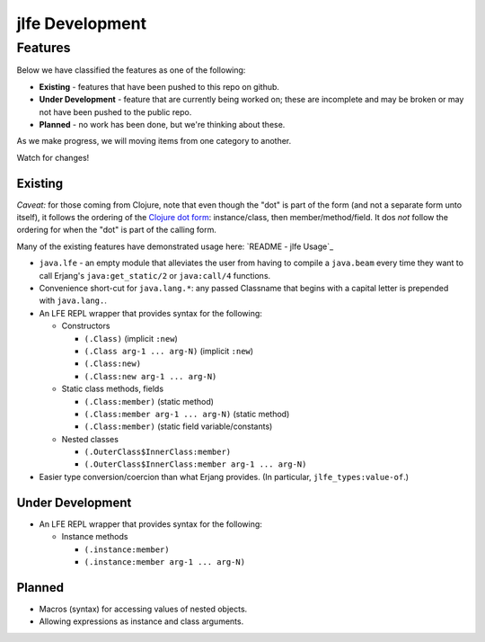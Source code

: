 jlfe Development
================


Features
--------

Below we have classified the features as one of the following:

* **Existing** - features that have been pushed to this repo on github.

* **Under Development** - feature that are currently being worked on;
  these are incomplete and may be broken or may not have been pushed to the
  public repo.

* **Planned** - no work has been done, but we're thinking about these.

As we make progress, we will moving items from one category to another.

Watch for changes!


Existing
,,,,,,,,

*Caveat:* for those coming from Clojure, note that even though the "dot" is
part of the form (and not a separate form unto itself), it follows the ordering
of the `Clojure dot form`_: instance/class, then member/method/field. It dos
*not* follow the ordering for when the "dot" is part of the calling form.

Many of the existing features have demonstrated usage here:
`README - jlfe Usage`_

* ``java.lfe`` - an empty module that alleviates the user from having to
  compile a ``java.beam`` every time they want to call Erjang's
  ``java:get_static/2`` or ``java:call/4`` functions.

* Convenience short-cut for ``java.lang.*``: any passed Classname that begins
  with a capital letter is prepended with ``java.lang.``.

* An LFE REPL wrapper that provides syntax for the following:

  * Constructors

    * ``(.Class)`` (implicit ``:new``)

    * ``(.Class arg-1 ... arg-N)`` (implicit ``:new``)

    * ``(.Class:new)``

    * ``(.Class:new arg-1 ... arg-N)``

  * Static class methods, fields

    * ``(.Class:member)`` (static method)

    * ``(.Class:member arg-1 ... arg-N)`` (static method)

    * ``(.Class:member)`` (static field variable/constants)

  * Nested classes

    * ``(.OuterClass$InnerClass:member)``

    * ``(.OuterClass$InnerClass:member arg-1 ... arg-N)``

* Easier type conversion/coercion than what Erjang provides. (In particular,
  ``jlfe_types:value-of``.)


Under Development
,,,,,,,,,,,,,,,,,

* An LFE REPL wrapper that provides syntax for the following:

  * Instance methods

    * ``(.instance:member)``

    * ``(.instance:member arg-1 ... arg-N)``


Planned
,,,,,,,

* Macros (syntax) for accessing values of nested objects.

* Allowing expressions as instance and class arguments.


.. Links
.. -----

.. `README - jlfe Usage`: https://github.com/oubiwann/jlfe/blob/master/README.rst#jlfe-usage
.. _Clojure dot form: http://clojure.org/java_interop#Java%20Interop-The%20Dot%20special%20form
